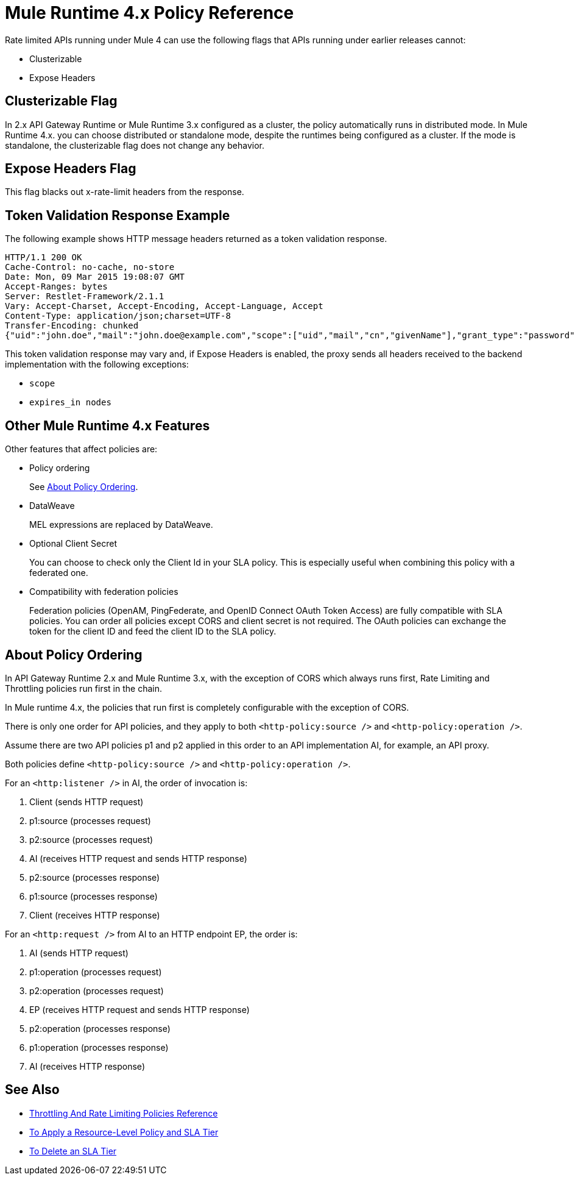 = Mule Runtime 4.x Policy Reference 

Rate limited APIs running under Mule 4 can use the following flags that APIs running under earlier releases cannot: 

* Clusterizable
* Expose Headers

== Clusterizable Flag

In 2.x API Gateway Runtime or Mule Runtime 3.x configured as a cluster, the policy automatically runs in distributed mode. In Mule Runtime 4.x. you can choose distributed or standalone mode, despite the runtimes being configured as a cluster. If the mode is standalone, the clusterizable flag does not change any behavior.

== Expose Headers Flag

This flag blacks out x-rate-limit headers from the response.

== Token Validation Response Example

The following example shows HTTP message headers returned as a token validation response.

----
HTTP/1.1 200 OK
Cache-Control: no-cache, no-store
Date: Mon, 09 Mar 2015 19:08:07 GMT
Accept-Ranges: bytes
Server: Restlet-Framework/2.1.1
Vary: Accept-Charset, Accept-Encoding, Accept-Language, Accept
Content-Type: application/json;charset=UTF-8
Transfer-Encoding: chunked
{"uid":"john.doe","mail":"john.doe@example.com","scope":["uid","mail","cn","givenName"],"grant_type":"password","cn":"John Doe Full","realm":"/","token_type":"Bearer","expires_in":580,"givenName":"John","access_token":"fa017a0e-1bd5-214c-b19d-03efe9f9847e"}
----

This token validation response may vary and, if Expose Headers is enabled, the proxy sends all headers received to the backend implementation with the following exceptions:

* `scope`
* `expires_in nodes`

== Other Mule Runtime 4.x Features

Other features that affect policies are:

* Policy ordering
+
See <<About Policy Ordering>>.
+
* DataWeave
+
MEL expressions are replaced by DataWeave.
+
* Optional Client Secret
+
You can choose to check only the Client Id in your SLA policy. This is especially useful when combining this policy with a federated one.
+
* Compatibility with federation policies
+
Federation policies (OpenAM, PingFederate, and OpenID Connect OAuth Token Access) are fully compatible with SLA policies. You can order all policies except CORS and client secret is not required. The OAuth policies can exchange the token for the client ID and feed the client ID to the SLA policy.

== About Policy Ordering

In API Gateway Runtime 2.x and Mule Runtime 3.x, with the exception of CORS which always runs first, Rate Limiting and Throttling policies run first in the chain. 

In Mule runtime 4.x, the policies that run first is completely configurable with the exception of CORS.

There is only one order for API policies, and they apply to both `<http-policy:source />` and `<http-policy:operation />`.

Assume there are two API policies p1 and p2 applied in this order to an API implementation AI, for example, an API proxy.

Both policies define `<http-policy:source />` and `<http-policy:operation />`.

For an `<http:listener />` in AI, the order of invocation is: 

. Client (sends HTTP request)
. p1:source (processes request)
. p2:source (processes request)
. AI (receives HTTP request and sends HTTP response)
. p2:source (processes response)
. p1:source (processes response)
. Client (receives HTTP response)

For an `<http:request />` from AI to an HTTP endpoint EP, the order is:

. AI (sends HTTP request)
. p1:operation (processes request)
. p2:operation (processes request)
. EP (receives HTTP request and sends HTTP response)
. p2:operation (processes response)
. p1:operation (processes response)
. AI (receives HTTP response)

== See Also

* link:/api-manager/v/2.x/rate-limiting-and-throttling[Throttling And Rate Limiting Policies Reference]
* link:/api-manager/v/2.x/tutorial-manage-an-api[To Apply a Resource-Level Policy and SLA Tier]
* link:/api-manager/v/2.x/delete-sla-tier-task[To Delete an SLA Tier]

